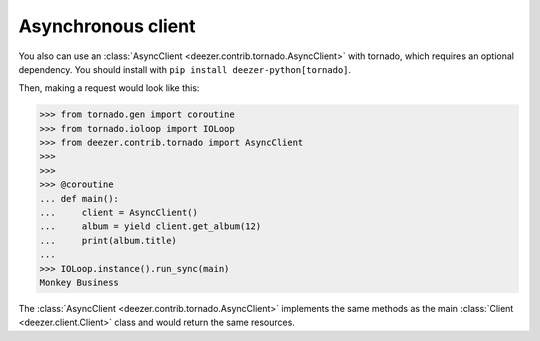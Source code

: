 Asynchronous client
===================

You also can use an :class:`AsyncClient <deezer.contrib.tornado.AsyncClient>`
with tornado, which requires an optional dependency. You should install with
``pip install deezer-python[tornado]``.

Then, making a request would look like this:

.. code:: python

   >>> from tornado.gen import coroutine
   >>> from tornado.ioloop import IOLoop
   >>> from deezer.contrib.tornado import AsyncClient
   >>>
   >>>
   >>> @coroutine
   ... def main():
   ...     client = AsyncClient()
   ...     album = yield client.get_album(12)
   ...     print(album.title)
   ...
   >>> IOLoop.instance().run_sync(main)
   Monkey Business

The :class:`AsyncClient <deezer.contrib.tornado.AsyncClient>` implements the same
methods as the main :class:`Client <deezer.client.Client>` class and would return
the same resources.
